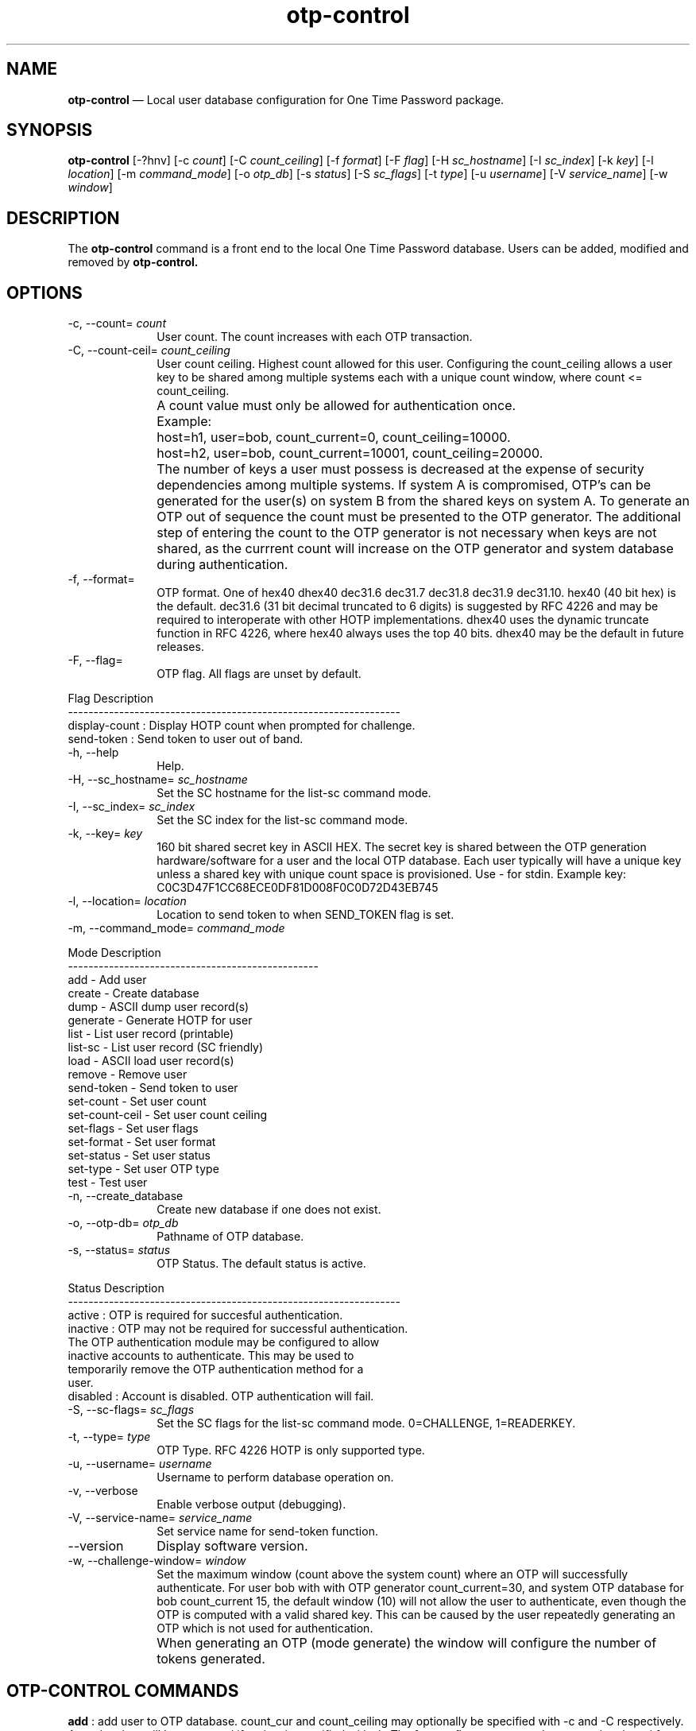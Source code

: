 ...\" $Header: /usr/src/docbook-to-man/cmd/RCS/docbook-to-man.sh,v 1.3 1996/06/17 03:36:49 fld Exp $
...\"
...\"	transcript compatibility for postscript use.
...\"
...\"	synopsis:  .P! <file.ps>
...\"
.de P!
\\&.
.fl			\" force out current output buffer
\\!%PB
\\!/showpage{}def
...\" the following is from Ken Flowers -- it prevents dictionary overflows
\\!/tempdict 200 dict def tempdict begin
.fl			\" prolog
.sy cat \\$1\" bring in postscript file
...\" the following line matches the tempdict above
\\!end % tempdict %
\\!PE
\\!.
.sp \\$2u	\" move below the image
..
.de pF
.ie     \\*(f1 .ds f1 \\n(.f
.el .ie \\*(f2 .ds f2 \\n(.f
.el .ie \\*(f3 .ds f3 \\n(.f
.el .ie \\*(f4 .ds f4 \\n(.f
.el .tm ? font overflow
.ft \\$1
..
.de fP
.ie     !\\*(f4 \{\
.	ft \\*(f4
.	ds f4\"
'	br \}
.el .ie !\\*(f3 \{\
.	ft \\*(f3
.	ds f3\"
'	br \}
.el .ie !\\*(f2 \{\
.	ft \\*(f2
.	ds f2\"
'	br \}
.el .ie !\\*(f1 \{\
.	ft \\*(f1
.	ds f1\"
'	br \}
.el .tm ? font underflow
..
.ds f1\"
.ds f2\"
.ds f3\"
.ds f4\"
.ta 8n 16n 24n 32n 40n 48n 56n 64n 72n 
.TH "\fBotp-control\fP" "1"
.SH "NAME"
\fBotp-control\fP \(em Local user database configuration for One Time Password package\&.
.SH "SYNOPSIS"
.PP
\fBotp-control\fP [-?hnv]  [-c\fI count\fP]  [-C\fI count_ceiling\fP]  [-f\fI format\fP]  [-F\fI flag\fP]  [-H\fI sc_hostname\fP]  [-I\fI sc_index\fP]  [-k\fI key\fP]  [-l\fI location\fP]  [-m\fI command_mode\fP]  [-o\fI otp_db\fP]  [-s\fI status\fP]  [-S\fI sc_flags\fP]  [-t\fI type\fP]  [-u\fI username\fP]  [-V\fI service_name\fP]  [-w\fI window\fP] 
.SH "DESCRIPTION"
.PP
The \fBotp-control\fP command is a front end to the
local One Time Password database\&.  Users can be added, modified
and removed by \fBotp-control\&.\fP
.SH "OPTIONS"
.IP "-c, --count= \fI count\fP" 10
User count\&.  The count increases with each OTP transaction\&.
.IP "-C, --count-ceil= \fI count_ceiling\fP" 10
User count ceiling\&.  Highest count allowed for this user\&.  Configuring
the count_ceiling allows a user key to be shared among multiple
systems each with a unique count window, where count <= count_ceiling\&.
.IP "" 10
A count value must only be allowed for authentication once\&.
.IP "" 10
Example:
.IP "" 10
host=h1, user=bob, count_current=0, count_ceiling=10000\&.
.IP "" 10
host=h2, user=bob, count_current=10001, count_ceiling=20000\&.
.IP "" 10
The number of keys a user must possess is decreased at the expense
of security dependencies among multiple systems\&.  If system A is
compromised, OTP\&'s can be generated for the user(s) on system B from
the shared keys on system A\&.  To generate an OTP out of sequence the count
must be presented to the OTP generator\&.  The additional step of entering
the count to the OTP generator is not necessary when keys are not
shared, as the currrent count will increase on the OTP generator and
system database during authentication\&.
.IP "-f, --format=" 10
OTP format\&.  One of hex40 dhex40 dec31\&.6 dec31\&.7 dec31\&.8 dec31\&.9 dec31\&.10\&.
hex40 (40 bit hex) is the default\&.  dec31\&.6 (31 bit decimal truncated to 6
digits) is suggested by RFC 4226 and may be required to interoperate with
other HOTP implementations\&.  dhex40 uses the dynamic truncate function
in RFC 4226, where hex40 always uses the top 40 bits\&.  dhex40 may be the
default in future releases\&.
.IP "-F, --flag=" 10
OTP flag\&.  All flags are unset by default\&.
.PP
.nf
   Flag              Description
   -----------------------------------------------------------------
   display-count  :  Display HOTP count when prompted for challenge\&.
   send-token     :  Send token to user out of band\&.
.fi
.IP "-h, --help" 10
Help\&.
.IP "-H, --sc_hostname=\fI sc_hostname\fP" 10
Set the SC hostname for the list-sc command mode\&.
.IP "-I, --sc_index=\fI sc_index\fP" 10
Set the SC index for the list-sc command mode\&.
.IP "-k, --key=\fI key\fP" 10
160 bit shared secret key in ASCII HEX\&.  The secret key is shared between
the OTP generation hardware/software for a user and the local OTP database\&.
Each user typically will have a unique key unless a shared key with
unique count space is provisioned\&.  Use - for stdin\&.  Example key:
C0C3D47F1CC68ECE0DF81D008F0C0D72D43EB745
.IP "-l, --location=\fI location\fP" 10
Location to send token to when SEND_TOKEN flag is set\&.
.IP "-m, --command_mode=\fI command_mode\fP" 10
.PP
.nf
            Mode             Description
            -------------------------------------------------
            add                - Add user
            create             - Create database
            dump               - ASCII dump user record(s)
            generate           - Generate HOTP for user
            list               - List user record (printable)
            list-sc            - List user record (SC friendly)
            load               - ASCII load user record(s)
            remove             - Remove user
            send-token         - Send token to user
            set-count          - Set user count
            set-count-ceil     - Set user count ceiling
            set-flags          - Set user flags
            set-format         - Set user format
            set-status         - Set user status
            set-type           - Set user OTP type
            test               - Test user
.fi
.IP "-n, --create_database" 10
Create new database if one does not exist\&.
.IP "-o, --otp-db=\fI otp_db\fP" 10
Pathname of OTP database\&.
.IP "-s, --status=\fI status\fP" 10
OTP Status\&.  The default status is active\&.
.PP
.nf
   Status     Description
   -----------------------------------------------------------------
   active   : OTP is required for succesful authentication\&.
   inactive : OTP may not be required for successful authentication\&.
              The OTP authentication module may be configured to allow
              inactive accounts to authenticate\&.  This may be used to
              temporarily remove the OTP authentication method for a
              user\&.
   disabled : Account is disabled\&.  OTP authentication will fail\&.
.fi
.IP "-S, --sc-flags=\fI sc_flags\fP" 10
Set the SC flags for the list-sc command mode\&.  0=CHALLENGE, 1=READERKEY\&.
.IP "-t, --type=\fI type\fP" 10
OTP Type\&.  RFC 4226 HOTP is only supported type\&.
.IP "-u, --username=\fI username\fP" 10
Username to perform database operation on\&.
.IP "-v, --verbose" 10
Enable verbose output (debugging)\&.
.IP "-V, --service-name=\fI service_name\fP" 10
Set service name for send-token function\&.
.IP "--version" 10
Display software version\&.
.IP "-w, --challenge-window=\fI window\fP" 10
Set the maximum window (count above the system count) where an OTP
will successfully authenticate\&.  For user bob with with OTP generator
count_current=30, and system OTP database for bob count_current 15, the
default window (10) will not allow the user to authenticate, even though
the OTP is computed with a valid shared key\&.  This can be caused by the
user repeatedly generating an OTP which is not used for authentication\&.
.IP "" 10
When generating an OTP (mode generate) the window will configure the number
of tokens generated\&.
.SH "OTP-CONTROL COMMANDS"
.PP
\fBadd\fP : add user to OTP database\&.  count_cur and count_ceiling may optionally
be specified with -c and -C respectively\&.  A random key will be generated
if no key is specified with -k\&.  The format, flags, status, and type
may be altered from the defaults with -f, -F, -s, and -t respectively\&.
.PP
\fBcreate\fP : create OTP database\&.  The OTP database is a base directory with each
user stored in a separate ASCII : delimited file in base_dir/d\&.
.PP
\fBdump\fP : dump user database in ASCII\&.  User records are separated by a newline\&.
Fields are : separated\&.  All fields except the username are HEX encoded\&.
.PP
#version:user:key:status:format:type:flags:count_cur:count_ceiling:last
01:test:1111111111111111111111111111111111111111:01:01:01:00:00000000000003E8:00000000000007D0:0000000000000000
.PP
\fBgenerate\fP : generate OTP for user\&.  The -w flag may be used to generate multiple
OTP tokens\&.
.PP
\fBlist\fP : list user record in user friendly format\&.
.PP
\fBlist-sc\fP : list user record in otp-sc import friendly format\&.  The SC hostname
must be specified with -H\&.  The SC index and SC flags may optionally be
specified with -I and -F\&.
.PP
\fBload\fP : load user record(s)s in ASCII format\&.  See dump\&.
.PP
\fBremove\fP : remove user from OTP database\&.
.PP
\fBset-count\fP : set count_current for user\&.
.PP
\fBset-count-ceil\fP : set count_ceiling for user\&.  A OTP will not authenticate when
count_cur >= count_cieiling\&.
.PP
\fBset-flags\fP : set flags for user\&.  See option -F\&.
.PP
\fBset-format\fP : set format for user\&.  See option -f\&.
.PP
\fBset-status\fP : set status for user\&.  See option -s\&.
.PP
\fBset-type\fP : set status for user\&.  See option -t\&.
.PP
\fBtest\fP : test OTP authentication for user\&.
.SH "EXAMPLES"
.PP
Create a new OTP database /etc/otpdb\&.  Add user bob with random key\&.
.PP
  \fBotp-control -n -f /etc/otpdb -u bob -m add\fP
.PP
.nf
Generating random 160 bit key\&.
Adding user bob\&.
.fi
.PP
Display user bob OTP database entry\&.
.PP
  \fBotp-control -u bob -m list\fP
.PP
.nf
Username\&.\&.\&.\&.\&.\&.\&.bob
Key\&.\&.\&.\&.\&.\&.\&.\&.\&.\&.\&.\&.C381739834A63A67B0B9F7F7D36C8C567F6BFB3D
Count\&.\&.\&.\&.\&.\&.\&.\&.\&.\&.0 (0x0)
Count Ceiling\&.\&.18446744073709551615 (0xFFFFFFFFFFFFFFFF)
Version\&.\&.\&.\&.\&.\&.\&.\&.1
Status\&.\&.\&.\&.\&.\&.\&.\&.\&.active (1)
Format\&.\&.\&.\&.\&.\&.\&.\&.\&.hex40 (1)
Type\&.\&.\&.\&.\&.\&.\&.\&.\&.\&.\&.HOTP (1)
Flags\&.\&.\&.\&.\&.\&.\&.\&.\&.\&.[] (0x00)
.fi
.PP
Generate OTP for user bob\&.
.PP
  \fBotp-control -u bob -m generate\fP
.PP
.nf
count=0 crsp=882B0E8410
.fi
.PP
Test OTP for user bob\&.
.PP
  \fBotp-control -u bob -m test\fP
.PP
.nf
Testing authentication for user bob\&.
OTP challenge for user bob (0): 882B0E8410
Success\&.
.fi
.PP
Dump OTP database to stdout\&.  Fields other than username are hex encoded\&.
Use the load command to import records in this format\&.
.PP
  \fBotp-control -m dump\fP
.PP
.nf
#version:user:key:status:format:type:flags:count_cur:count_ceiling:last
01:bob:C381739834A63A67B0B9F7F7D36C8C567F6BFB3D:01:01:01:00:0000000000000001:FFFFFFFFFFFFFFFF:000000004AA02F9E
.fi
.PP
Dump OTP user to stdout in format friendly to \fBotp-sca\fP\&.  Note the
hostname must be set with -H\&.  The index will default to 0 if not specified
with -I\&.  SC flags may be set with -F\&.
.PP
  \fBotp-control -u test -m list-sc -H dev1\fP
.PP
.nf
\f(CW#index:count:hostname:key
00:000003E8:646576310000000000000000:1111111111111111111111111111111111111111\fP
.fi
.SH "AUTHOR"
.PP
Mark Fullmer maf@splintered\&.net
.SH "SEE ALSO"
.PP
\fBotp-sca\fP(1)
\fBotp-sct\fP(1)
\fBpam_otp\fP(1)
\fBhtsoft-downloader\fP(1)
\fBotp-ov-plugin\fP(1)
\fBurd\fP(1)
\fBbcload\fP(1)
spyrus-par2(7)
...\" created by instant / docbook-to-man, Sun 15 May 2011, 23:57
